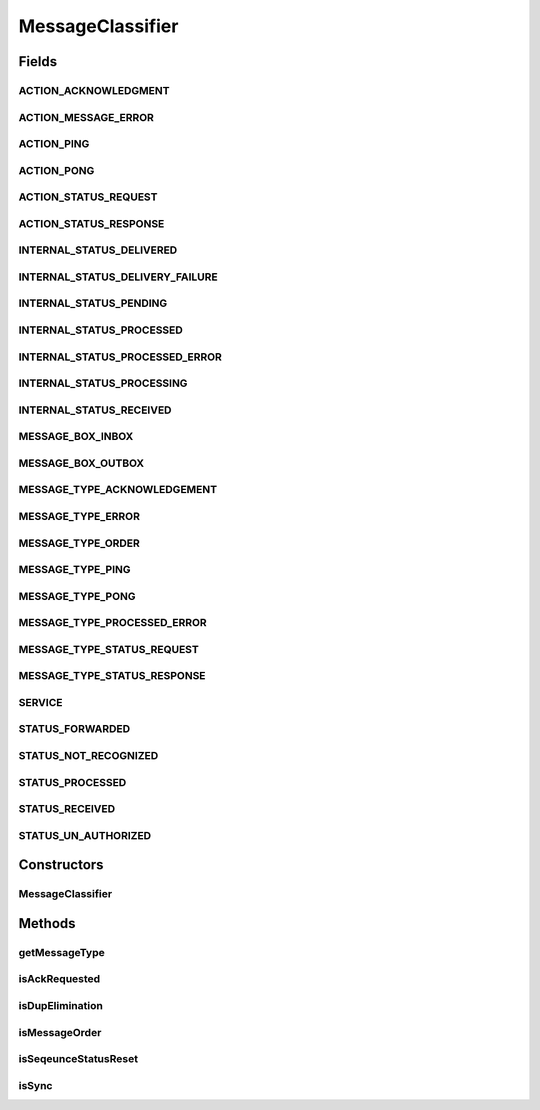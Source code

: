 .. java:import:: hk.hku.cecid.ebms.pkg EbxmlMessage

MessageClassifier
=================

.. java:package:: hk.hku.cecid.ebms.spa.handler
   :noindex:

.. java:type:: public class MessageClassifier

   :author: Donahue Sze

Fields
------
ACTION_ACKNOWLEDGMENT
^^^^^^^^^^^^^^^^^^^^^

.. java:field:: public static String ACTION_ACKNOWLEDGMENT
   :outertype: MessageClassifier

ACTION_MESSAGE_ERROR
^^^^^^^^^^^^^^^^^^^^

.. java:field:: public static String ACTION_MESSAGE_ERROR
   :outertype: MessageClassifier

ACTION_PING
^^^^^^^^^^^

.. java:field:: public static String ACTION_PING
   :outertype: MessageClassifier

ACTION_PONG
^^^^^^^^^^^

.. java:field:: public static String ACTION_PONG
   :outertype: MessageClassifier

ACTION_STATUS_REQUEST
^^^^^^^^^^^^^^^^^^^^^

.. java:field:: public static String ACTION_STATUS_REQUEST
   :outertype: MessageClassifier

ACTION_STATUS_RESPONSE
^^^^^^^^^^^^^^^^^^^^^^

.. java:field:: public static String ACTION_STATUS_RESPONSE
   :outertype: MessageClassifier

INTERNAL_STATUS_DELIVERED
^^^^^^^^^^^^^^^^^^^^^^^^^

.. java:field:: public static String INTERNAL_STATUS_DELIVERED
   :outertype: MessageClassifier

INTERNAL_STATUS_DELIVERY_FAILURE
^^^^^^^^^^^^^^^^^^^^^^^^^^^^^^^^

.. java:field:: public static String INTERNAL_STATUS_DELIVERY_FAILURE
   :outertype: MessageClassifier

INTERNAL_STATUS_PENDING
^^^^^^^^^^^^^^^^^^^^^^^

.. java:field:: public static String INTERNAL_STATUS_PENDING
   :outertype: MessageClassifier

INTERNAL_STATUS_PROCESSED
^^^^^^^^^^^^^^^^^^^^^^^^^

.. java:field:: public static String INTERNAL_STATUS_PROCESSED
   :outertype: MessageClassifier

INTERNAL_STATUS_PROCESSED_ERROR
^^^^^^^^^^^^^^^^^^^^^^^^^^^^^^^

.. java:field:: public static String INTERNAL_STATUS_PROCESSED_ERROR
   :outertype: MessageClassifier

INTERNAL_STATUS_PROCESSING
^^^^^^^^^^^^^^^^^^^^^^^^^^

.. java:field:: public static String INTERNAL_STATUS_PROCESSING
   :outertype: MessageClassifier

INTERNAL_STATUS_RECEIVED
^^^^^^^^^^^^^^^^^^^^^^^^

.. java:field:: public static String INTERNAL_STATUS_RECEIVED
   :outertype: MessageClassifier

MESSAGE_BOX_INBOX
^^^^^^^^^^^^^^^^^

.. java:field:: public static String MESSAGE_BOX_INBOX
   :outertype: MessageClassifier

MESSAGE_BOX_OUTBOX
^^^^^^^^^^^^^^^^^^

.. java:field:: public static String MESSAGE_BOX_OUTBOX
   :outertype: MessageClassifier

MESSAGE_TYPE_ACKNOWLEDGEMENT
^^^^^^^^^^^^^^^^^^^^^^^^^^^^

.. java:field:: public static String MESSAGE_TYPE_ACKNOWLEDGEMENT
   :outertype: MessageClassifier

MESSAGE_TYPE_ERROR
^^^^^^^^^^^^^^^^^^

.. java:field:: public static String MESSAGE_TYPE_ERROR
   :outertype: MessageClassifier

MESSAGE_TYPE_ORDER
^^^^^^^^^^^^^^^^^^

.. java:field:: public static String MESSAGE_TYPE_ORDER
   :outertype: MessageClassifier

MESSAGE_TYPE_PING
^^^^^^^^^^^^^^^^^

.. java:field:: public static String MESSAGE_TYPE_PING
   :outertype: MessageClassifier

MESSAGE_TYPE_PONG
^^^^^^^^^^^^^^^^^

.. java:field:: public static String MESSAGE_TYPE_PONG
   :outertype: MessageClassifier

MESSAGE_TYPE_PROCESSED_ERROR
^^^^^^^^^^^^^^^^^^^^^^^^^^^^

.. java:field:: public static String MESSAGE_TYPE_PROCESSED_ERROR
   :outertype: MessageClassifier

MESSAGE_TYPE_STATUS_REQUEST
^^^^^^^^^^^^^^^^^^^^^^^^^^^

.. java:field:: public static String MESSAGE_TYPE_STATUS_REQUEST
   :outertype: MessageClassifier

MESSAGE_TYPE_STATUS_RESPONSE
^^^^^^^^^^^^^^^^^^^^^^^^^^^^

.. java:field:: public static String MESSAGE_TYPE_STATUS_RESPONSE
   :outertype: MessageClassifier

SERVICE
^^^^^^^

.. java:field:: public static String SERVICE
   :outertype: MessageClassifier

STATUS_FORWARDED
^^^^^^^^^^^^^^^^

.. java:field:: public static String STATUS_FORWARDED
   :outertype: MessageClassifier

STATUS_NOT_RECOGNIZED
^^^^^^^^^^^^^^^^^^^^^

.. java:field:: public static String STATUS_NOT_RECOGNIZED
   :outertype: MessageClassifier

STATUS_PROCESSED
^^^^^^^^^^^^^^^^

.. java:field:: public static String STATUS_PROCESSED
   :outertype: MessageClassifier

STATUS_RECEIVED
^^^^^^^^^^^^^^^

.. java:field:: public static String STATUS_RECEIVED
   :outertype: MessageClassifier

STATUS_UN_AUTHORIZED
^^^^^^^^^^^^^^^^^^^^

.. java:field:: public static String STATUS_UN_AUTHORIZED
   :outertype: MessageClassifier

Constructors
------------
MessageClassifier
^^^^^^^^^^^^^^^^^

.. java:constructor:: public MessageClassifier(EbxmlMessage ebxmlMessage)
   :outertype: MessageClassifier

Methods
-------
getMessageType
^^^^^^^^^^^^^^

.. java:method:: public String getMessageType()
   :outertype: MessageClassifier

   :return: Returns the messageType.

isAckRequested
^^^^^^^^^^^^^^

.. java:method:: public boolean isAckRequested()
   :outertype: MessageClassifier

   :return: Returns the isAckRequested.

isDupElimination
^^^^^^^^^^^^^^^^

.. java:method:: public boolean isDupElimination()
   :outertype: MessageClassifier

   :return: Returns the isDupElimination.

isMessageOrder
^^^^^^^^^^^^^^

.. java:method:: public boolean isMessageOrder()
   :outertype: MessageClassifier

   :return: Returns the isMessageOrder.

isSeqeunceStatusReset
^^^^^^^^^^^^^^^^^^^^^

.. java:method:: public boolean isSeqeunceStatusReset()
   :outertype: MessageClassifier

   :return: Returns the isSeqeunceStatusReset.

isSync
^^^^^^

.. java:method:: public boolean isSync()
   :outertype: MessageClassifier

   :return: Returns the isSync.

